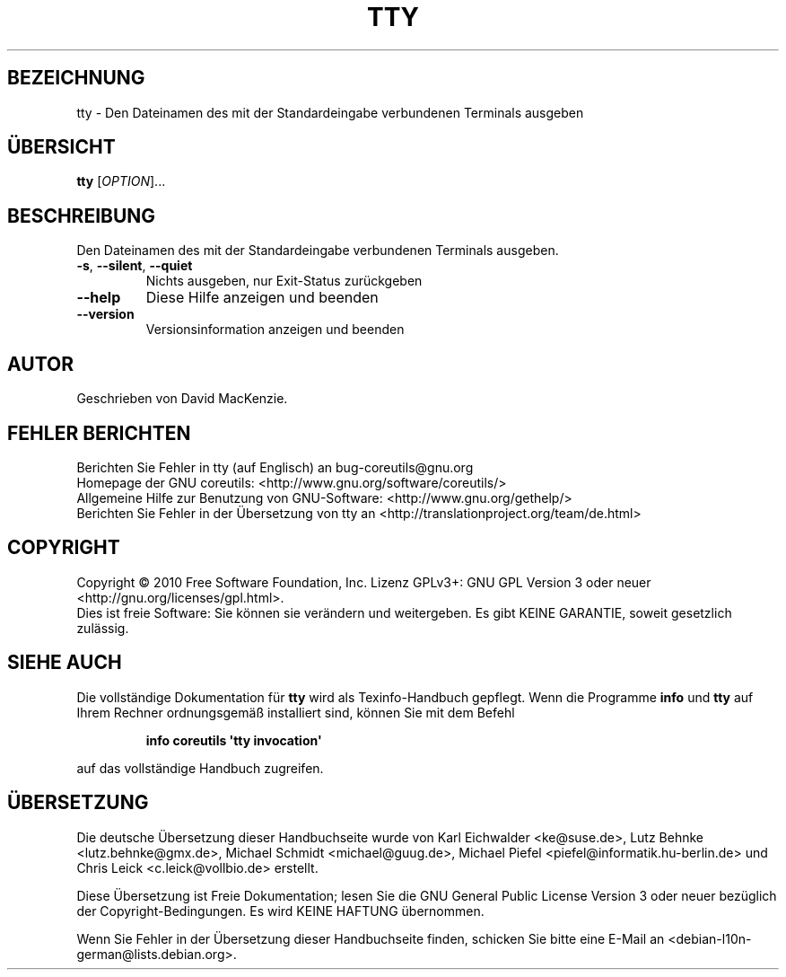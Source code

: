 .\" DO NOT MODIFY THIS FILE!  It was generated by help2man 1.35.
.\"*******************************************************************
.\"
.\" This file was generated with po4a. Translate the source file.
.\"
.\"*******************************************************************
.TH TTY 1 "April 2010" "GNU coreutils 8.5" "Dienstprogramme für Benutzer"
.SH BEZEICHNUNG
tty \- Den Dateinamen des mit der Standardeingabe verbundenen Terminals
ausgeben
.SH ÜBERSICHT
\fBtty\fP [\fIOPTION\fP]...
.SH BESCHREIBUNG
.\" Add any additional description here
.PP
Den Dateinamen des mit der Standardeingabe verbundenen Terminals ausgeben.
.TP 
\fB\-s\fP, \fB\-\-silent\fP, \fB\-\-quiet\fP
Nichts ausgeben, nur Exit‐Status zurückgeben
.TP 
\fB\-\-help\fP
Diese Hilfe anzeigen und beenden
.TP 
\fB\-\-version\fP
Versionsinformation anzeigen und beenden
.SH AUTOR
Geschrieben von David MacKenzie.
.SH "FEHLER BERICHTEN"
Berichten Sie Fehler in tty (auf Englisch) an bug\-coreutils@gnu.org
.br
Homepage der GNU coreutils: <http://www.gnu.org/software/coreutils/>
.br
Allgemeine Hilfe zur Benutzung von GNU\-Software:
<http://www.gnu.org/gethelp/>
.br
Berichten Sie Fehler in der Übersetzung von tty an
<http://translationproject.org/team/de.html>
.SH COPYRIGHT
Copyright \(co 2010 Free Software Foundation, Inc. Lizenz GPLv3+: GNU GPL
Version 3 oder neuer <http://gnu.org/licenses/gpl.html>.
.br
Dies ist freie Software: Sie können sie verändern und weitergeben. Es gibt
KEINE GARANTIE, soweit gesetzlich zulässig.
.SH "SIEHE AUCH"
Die vollständige Dokumentation für \fBtty\fP wird als Texinfo\-Handbuch
gepflegt. Wenn die Programme \fBinfo\fP und \fBtty\fP auf Ihrem Rechner
ordnungsgemäß installiert sind, können Sie mit dem Befehl
.IP
\fBinfo coreutils \(aqtty invocation\(aq\fP
.PP
auf das vollständige Handbuch zugreifen.

.SH ÜBERSETZUNG
Die deutsche Übersetzung dieser Handbuchseite wurde von
Karl Eichwalder <ke@suse.de>,
Lutz Behnke <lutz.behnke@gmx.de>,
Michael Schmidt <michael@guug.de>,
Michael Piefel <piefel@informatik.hu-berlin.de>
und
Chris Leick <c.leick@vollbio.de>
erstellt.

Diese Übersetzung ist Freie Dokumentation; lesen Sie die
GNU General Public License Version 3 oder neuer bezüglich der
Copyright-Bedingungen. Es wird KEINE HAFTUNG übernommen.

Wenn Sie Fehler in der Übersetzung dieser Handbuchseite finden,
schicken Sie bitte eine E-Mail an <debian-l10n-german@lists.debian.org>.
